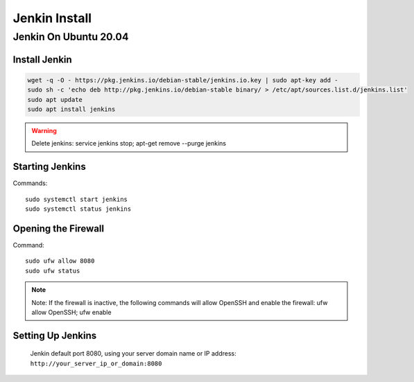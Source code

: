 Jenkin Install
==============

Jenkin On Ubuntu 20.04
----------------------

Install Jenkin
~~~~~~~~~~~~~~
.. code-block:: jenkins

    wget -q -O - https://pkg.jenkins.io/debian-stable/jenkins.io.key | sudo apt-key add -
    sudo sh -c 'echo deb http://pkg.jenkins.io/debian-stable binary/ > /etc/apt/sources.list.d/jenkins.list'
    sudo apt update
    sudo apt install jenkins

.. warning:: Delete jenkins: service jenkins stop; apt-get remove --purge jenkins


Starting Jenkins
~~~~~~~~~~~~~~~~
Commands::

    sudo systemctl start jenkins
    sudo systemctl status jenkins

Opening the Firewall
~~~~~~~~~~~~~~~~~~~~
Command::

    sudo ufw allow 8080
    sudo ufw status

.. note:: Note: If the firewall is inactive, the following commands will allow OpenSSH and enable the firewall: ufw allow OpenSSH; ufw enable

Setting Up Jenkins
~~~~~~~~~~~~~~~~~~
    Jenkin default port 8080, using your server domain name or IP address: ``http://your_server_ip_or_domain:8080``